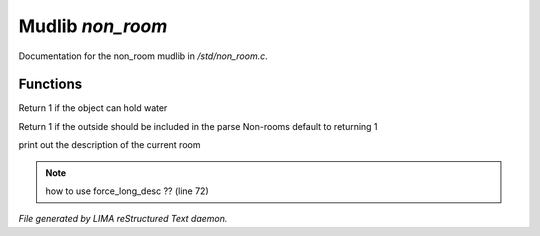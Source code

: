 ******************
Mudlib *non_room*
******************

Documentation for the non_room mudlib in */std/non_room.c*.

Functions
=========



.. c:function:: int can_hold_water()

Return 1 if the object can hold water



.. c:function:: int parent_environment_accessible()

Return 1 if the outside should be included in the parse
Non-rooms default to returning 1



.. c:function:: void do_looking(int force_long_desc)

print out the description of the current room

.. note:: how to use force_long_desc ?? (line 72)

*File generated by LIMA reStructured Text daemon.*
